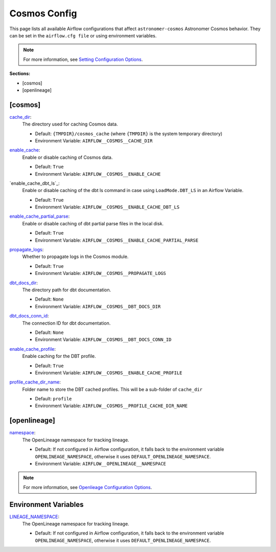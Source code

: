Cosmos Config
=============

This page lists all available Airflow configurations that affect ``astronomer-cosmos`` Astronomer Cosmos behavior. They can be set in the ``airflow.cfg file`` or using environment variables.

.. note::
    For more information, see `Setting Configuration Options <https://airflow.apache.org/docs/apache-airflow/stable/howto/set-config.html>`_.

**Sections:**

- [cosmos]
- [openlineage]

[cosmos]
~~~~~~~~

.. _cache_dir:

`cache_dir`_:
    The directory used for caching Cosmos data.

    - Default: ``{TMPDIR}/cosmos_cache`` (where ``{TMPDIR}`` is the system temporary directory)
    - Environment Variable: ``AIRFLOW__COSMOS__CACHE_DIR``

.. _enable_cache:

`enable_cache`_:
    Enable or disable caching of Cosmos data.

    - Default: ``True``
    - Environment Variable: ``AIRFLOW__COSMOS__ENABLE_CACHE``

.. enable_cache_dbt_ls:

`enable_cache_dbt_ls`_:
    Enable or disable caching of the dbt ls command in case using ``LoadMode.DBT_LS`` in an Airflow Variable.

    - Default: ``True``
    - Environment Variable: ``AIRFLOW__COSMOS__ENABLE_CACHE_DBT_LS``

.. _enable_cache_partial_parse:

`enable_cache_partial_parse`_:
    Enable or disable caching of dbt partial parse files in the local disk.

    - Default: ``True``
    - Environment Variable: ``AIRFLOW__COSMOS__ENABLE_CACHE_PARTIAL_PARSE``

.. _propagate_logs:

`propagate_logs`_:
    Whether to propagate logs in the Cosmos module.

    - Default: ``True``
    - Environment Variable: ``AIRFLOW__COSMOS__PROPAGATE_LOGS``

.. _dbt_docs_dir:

`dbt_docs_dir`_:
    The directory path for dbt documentation.

    - Default: ``None``
    - Environment Variable: ``AIRFLOW__COSMOS__DBT_DOCS_DIR``

.. _dbt_docs_conn_id:

`dbt_docs_conn_id`_:
    The connection ID for dbt documentation.

    - Default: ``None``
    - Environment Variable: ``AIRFLOW__COSMOS__DBT_DOCS_CONN_ID``

.. _enable_cache_profile:

`enable_cache_profile`_:
    Enable caching for the DBT profile.

    - Default: ``True``
    - Environment Variable: ``AIRFLOW__COSMOS__ENABLE_CACHE_PROFILE``

.. _profile_cache_dir_name:

`profile_cache_dir_name`_:
    Folder name to store the DBT cached profiles. This will be a sub-folder of ``cache_dir``

    - Default: ``profile``
    - Environment Variable: ``AIRFLOW__COSMOS__PROFILE_CACHE_DIR_NAME``


[openlineage]
~~~~~~~~~~~~~

.. _namespace:

`namespace`_:
    The OpenLineage namespace for tracking lineage.

    - Default: If not configured in Airflow configuration, it falls back to the environment variable ``OPENLINEAGE_NAMESPACE``, otherwise it uses ``DEFAULT_OPENLINEAGE_NAMESPACE``.
    - Environment Variable: ``AIRFLOW__OPENLINEAGE__NAMESPACE``

.. note::
    For more information, see `Openlieage Configuration Options <https://airflow.apache.org/docs/apache-airflow-providers-openlineage/stable/guides/user.html>`_.

Environment Variables
~~~~~~~~~~~~~~~~~~~~~

.. _LINEAGE_NAMESPACE:

`LINEAGE_NAMESPACE`_:
    The OpenLineage namespace for tracking lineage.

    - Default: If not configured in Airflow configuration, it falls back to the environment variable ``OPENLINEAGE_NAMESPACE``, otherwise it uses ``DEFAULT_OPENLINEAGE_NAMESPACE``.

